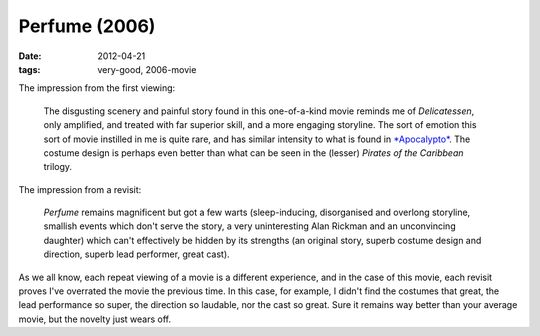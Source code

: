 Perfume (2006)
==============

:date: 2012-04-21
:tags: very-good, 2006-movie



The impression from the first viewing:

    The disgusting scenery and painful story found in this one-of-a-kind
    movie reminds me of *Delicatessen*, only amplified, and treated with
    far superior skill, and a more engaging storyline. The sort of
    emotion this sort of movie instilled in me is quite rare, and has
    similar intensity to what is found in `*Apocalypto*`_. The costume
    design is perhaps even better than what can be seen in the (lesser)
    *Pirates of the Caribbean* trilogy.

The impression from a revisit:

    *Perfume* remains magnificent but got a few warts (sleep-inducing,
    disorganised and overlong storyline, smallish events which don't
    serve the story, a very uninteresting Alan Rickman and an
    unconvincing daughter) which can't effectively be hidden by its
    strengths (an original story, superb costume design and direction,
    superb lead performer, great cast).

As we all know, each repeat viewing of a movie is a different
experience, and in the case of this movie, each revisit proves I've
overrated the movie the previous time. In this case, for example, I
didn't find the costumes that great, the lead performance so super, the
direction so laudable, nor the cast so great. Sure it remains way better
than your average movie, but the novelty just wears off.

.. _*Apocalypto*: http://movies.tshepang.net/apocalypto-2006
